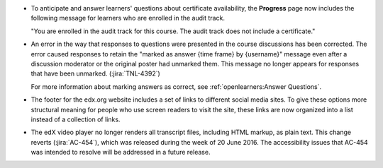 * To anticipate and answer learners' questions about certificate availability,
  the **Progress** page now includes the following message for learners who
  are enrolled in the audit track.

  "You are enrolled in the audit track for this course. The audit track does
  not include a certificate."

* An error in the way that responses to questions were presented in the course
  discussions has been corrected. The error caused responses to retain the
  "marked as answer {time frame} by {username}" message even after a discussion
  moderator or the original poster had unmarked them. This message no longer
  appears for responses that have been unmarked. (:jira:`TNL-4392`)

  For more information about marking answers as correct, see
  :ref:`openlearners:Answer Questions`.

* The footer for the edx.org website includes a set of links to different
  social media sites. To give these options more structural meaning for people
  who use screen readers to visit the site, these links are now organized into
  a list instead of a collection of links.

* The edX video player no longer renders all transcript files, including HTML
  markup, as plain text. This change reverts (:jira:`AC-454`), which was
  released during the week of 20 June 2016. The accessibility issues that
  AC-454 was intended to resolve will be addressed in a future release.
